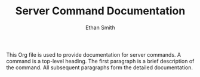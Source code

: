 #+TITLE: Server Command Documentation
#+AUTHOR: Ethan Smith
#+EMAIL: ethansmith.dev@gmail.com

This Org file is used to provide documentation for server commands.  A command
is a top-level heading.  The first paragraph is a brief description of the
command.  All subsequent paragraphs form the detailed documentation.
